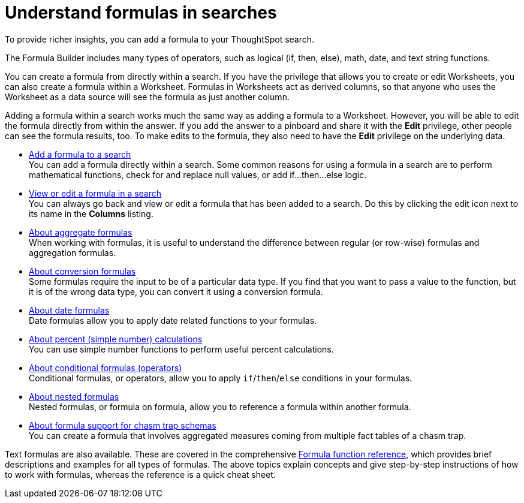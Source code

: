 = Understand formulas in searches
:last_updated: 04/28/2020
:linkattrs:
:experimental:

To provide richer insights, you can add a formula to your ThoughtSpot search.

The Formula Builder includes many types of operators, such as logical (if, then, else), math, date, and text string functions.

You can create a formula from directly within a search.
If you have the privilege that allows you to create or edit Worksheets, you can also create a formula within a Worksheet.
Formulas in Worksheets act as derived columns, so that anyone who uses the Worksheet as a data source will see the formula as just another column.

Adding a formula within a search works much the same way as adding a formula to a Worksheet.
However, you will be able to edit the formula directly from within the answer.
If you add the answer to a pinboard and share it with the *Edit* privilege, other people can see the formula results, too.
To make edits to the formula, they also need to have the *Edit* privilege on the underlying data.

* xref:how-to-add-formula.adoc[Add a formula to a search] +
 You can add a formula directly within a search.
Some common reasons for using a formula in a search are to perform mathematical functions, check for and replace null values, or add if...then...else logic.
* xref:edit-formula-in-answer.adoc[View or edit a formula in a search] +
 You can always go back and view or edit a formula that has been added to a search.
Do this by clicking the edit icon next to its name in the *Columns* listing.
* xref:aggregation-formulas.adoc[About aggregate formulas] +
 When working with formulas, it is useful to understand the difference between regular (or row-wise) formulas and aggregation formulas.
* xref:conversion-formulas.adoc[About conversion formulas] +
 Some formulas require the input to be of a particular data type.
If you find that you want to pass a value to the function, but it is of the wrong data type, you can convert it using a conversion formula.
* xref:date-formulas.adoc[About date formulas] +
 Date formulas allow you to apply date related functions to your formulas.
* xref:percent-calculations.adoc[About percent (simple number) calculations] +
 You can use simple number functions to perform useful percent calculations.
* xref:conditional-sum.adoc[About conditional formulas (operators)] +
 Conditional formulas, or operators, allow you to apply `if`/`then`/`else` conditions in your formulas.
* xref:nested-formulas.adoc[About nested formulas] +
 Nested formulas, or formula on formula, allow you to reference a formula within another formula.
* xref:formula-support-for-chasm-trap-schemas.adoc[About formula support for chasm trap schemas] +
 You can create a formula that involves aggregated measures coming from multiple fact tables of a chasm trap.

Text formulas are also available.
These are covered in the comprehensive xref:formula-reference.adoc[Formula function reference], which provides brief descriptions and examples for all types of formulas.
The above topics explain concepts and give step-by-step instructions of how to work with formulas, whereas the reference is a quick cheat sheet.
